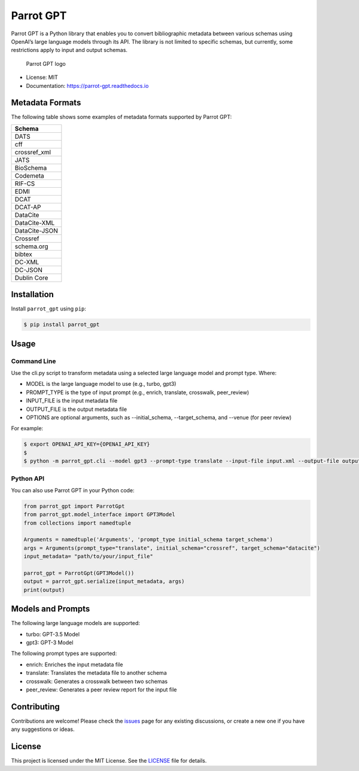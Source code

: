 Parrot GPT
==========

|PyPI version| |Build Status| |Documentation Status| |Updates|

Parrot GPT is a Python library that enables you to convert bibliographic
metadata between various schemas using OpenAI’s large language models
through its API. The library is not limited to specific schemas, but
currently, some restrictions apply to input and output schemas.

.. figure:: docs/parrot_gpt_logo.png
   :alt: Parrot GPT logo

   Parrot GPT logo

-  License: MIT
-  Documentation: https://parrot-gpt.readthedocs.io

Metadata Formats
----------------

The following table shows some examples of metadata formats supported by
Parrot GPT:

+---------------+
| Schema        |
+===============+
| DATS          |
+---------------+
| cff           |
+---------------+
| crossref_xml  |
+---------------+
| JATS          |
+---------------+
| BioSchema     |
+---------------+
| Codemeta      |
+---------------+
| RIF-CS        |
+---------------+
| EDMI          |
+---------------+
| DCAT          |
+---------------+
| DCAT-AP       |
+---------------+
| DataCite      |
+---------------+
| DataCite-XML  |
+---------------+
| DataCite-JSON |
+---------------+
| Crossref      |
+---------------+
| schema.org    |
+---------------+
| bibtex        |
+---------------+
| DC-XML        |
+---------------+
| DC-JSON       |
+---------------+
| Dublin Core   |
+---------------+

Installation
------------

Install ``parrot_gpt`` using ``pip``:

.. code:: bash

   $ pip install parrot_gpt

Usage
-----

Command Line
~~~~~~~~~~~~

Use the cli.py script to transform metadata using a selected large language model and prompt type. Where:


- MODEL is the large language model to use (e.g., turbo, gpt3)
- PROMPT_TYPE is the type of input prompt (e.g., enrich, translate, crosswalk, peer_review)
- INPUT_FILE is the input metadata file
- OUTPUT_FILE is the output metadata file
- OPTIONS are optional arguments, such as --initial_schema, --target_schema, and --venue (for peer review)

For example:

.. code:: shell
   
   $ export OPENAI_API_KEY={OPENAI_API_KEY}
   $
   $ python -m parrot_gpt.cli --model gpt3 --prompt-type translate --input-file input.xml --output-file output.json --initial_schema crossref --target_schema datacite


Python API
~~~~~~~~~~

You can also use Parrot GPT in your Python code:

.. code:: python

   from parrot_gpt import ParrotGpt
   from parrot_gpt.model_interface import GPT3Model
   from collections import namedtuple

   Arguments = namedtuple('Arguments', 'prompt_type initial_schema target_schema')
   args = Arguments(prompt_type="translate", initial_schema="crossref", target_schema="datacite")
   input_metadata= "path/to/your/input_file"

   parrot_gpt = ParrotGpt(GPT3Model())
   output = parrot_gpt.serialize(input_metadata, args)
   print(output)




Models and Prompts
------------

The following large language models are supported:

- turbo: GPT-3.5 Model
- gpt3: GPT-3 Model

The following prompt types are supported:

- enrich: Enriches the input metadata file
- translate: Translates the metadata file to another schema
- crosswalk: Generates a crosswalk between two schemas
- peer_review: Generates a peer review report for the input file

Contributing
------------

Contributions are welcome! Please check the
`issues <https://github.com/kjgarza/parrot_gpt/issues>`__ page for any
existing discussions, or create a new one if you have any suggestions or
ideas.

License
-------

This project is licensed under the MIT License. See the
`LICENSE <LICENSE>`__ file for details.

.. |PyPI version| image:: https://img.shields.io/pypi/v/parrot_gpt.svg
.. |Build Status| image:: https://img.shields.io/travis/kjgarza/parrot_gpt.svg
.. |Documentation Status| image:: https://readthedocs.org/projects/parrot-gpt/badge/?version=latest
.. |Updates| image:: https://pyup.io/repos/github/kjgarza/parrot_gpt/shield.svg


